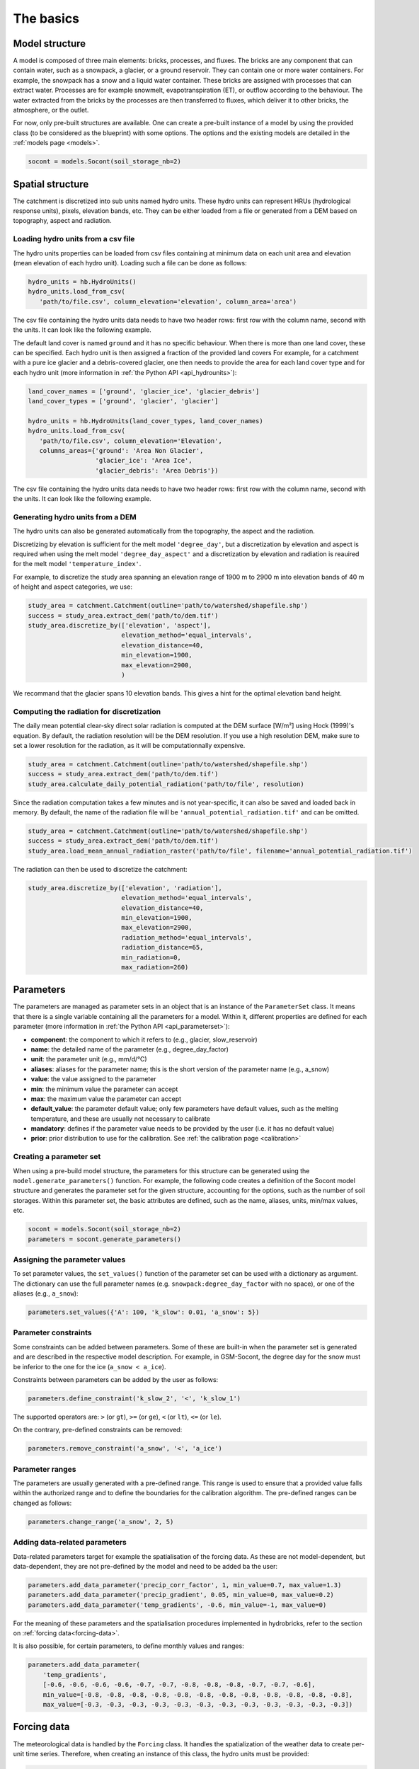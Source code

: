 .. _basics:

The basics
==========

Model structure
---------------

A model is composed of three main elements: bricks, processes, and fluxes.
The bricks are any component that can contain water, such as a snowpack, a glacier,
or a ground reservoir. They can contain one or more water containers.
For example, the snowpack has a snow and a liquid water container.
These bricks are assigned with processes that can extract water.
Processes are for example snowmelt, evapotranspiration (ET), or outflow according to the behaviour.
The water extracted from the bricks by the processes are then transferred to fluxes,
which deliver it to other bricks, the atmosphere, or the outlet.

For now, only pre-built structures are available.
One can create a pre-built instance of a model by using the provided class (to be
considered as the blueprint) with some options.
The options and the existing models are detailed in the :ref:`models page <models>`.

.. code-block:: python

   socont = models.Socont(soil_storage_nb=2)


.. _spatial-structure:

Spatial structure
-----------------

The catchment is discretized into sub units named hydro units.
These hydro units can represent HRUs (hydrological response units), pixels,
elevation bands, etc. They can be either loaded from a file or generated from a DEM
based on topography, aspect and radiation.

.. image:: f16.png
   :alt: Example of discretization of a catchment into (a) elevation bands, 
   (b) aspect, and (c) radiation. Aspect and radiation discretizations are
   then combined with elevation bands to form HRUs.
   Argentin, Horton, et al. (2025) https://doi.org/10.5194/hess-29-1725-2025
   :width: 600px
   :align: center

Loading hydro units from a csv file
^^^^^^^^^^^^^^^^^^^^^^^^^^^^^^^^^^^

The hydro units properties can be loaded from csv files containing at minimum data on each 
unit area and elevation (mean elevation of each hydro unit).
Loading such a file can be done as follows:

.. code-block:: python

   hydro_units = hb.HydroUnits()
   hydro_units.load_from_csv(
      'path/to/file.csv', column_elevation='elevation', column_area='area')

The csv file containing the hydro units data needs to have two header rows: 
first row with the column name, second with the units.
It can look like the following example.

.. code-block:: text
   :caption: Example of a simple csv file with the hydro units area.

   num, elevation, area
   -,m,m^2
   0, 790, 2457500
   1, 840, 4481250
   2, 890, 5630625
   3, 940, 5598125
   4, 990, 4551250
   5, 1040, 4579375
   6, 1090, 4128125
   7, 1140, 4807500
   8, 1190, 4643750
   9, 1240, 4662500
   10, 1290, 4158750
   11, 1340, 3496875
   12, 1390, 2361250

The default land cover is named ``ground`` and it has no specific behaviour.
When there is more than one land cover, these can be specified.
Each hydro unit is then assigned a fraction of the provided land covers
For example, for a catchment with a pure ice glacier and a debris-covered glacier, one
then needs to provide the area for each land cover type and for each hydro unit
(more information in :ref:`the Python API <api_hydrounits>`):

.. code-block:: python

   land_cover_names = ['ground', 'glacier_ice', 'glacier_debris']
   land_cover_types = ['ground', 'glacier', 'glacier']

   hydro_units = hb.HydroUnits(land_cover_types, land_cover_names)
   hydro_units.load_from_csv(
      'path/to/file.csv', column_elevation='Elevation',
      columns_areas={'ground': 'Area Non Glacier',
                     'glacier_ice': 'Area Ice',
                     'glacier_debris': 'Area Debris'})

The csv file containing the hydro units data needs to have two header rows: 
first row with the column name, second with the units.
It can look like the following example.

.. code-block:: text
   :caption: Example of a csv file with the hydro units area for different land cover types.

   Elevation, Area Non Glacier, Area Ice, Area Debris
   m, km2, km2, km2
   3986, 2.408, 0, 0
   4022, 2.516, 0, 0
   4058, 2.341, 0, 0.003
   4094, 2.351, 0, 0.006
   4130, 2.597, 0, 0.01
   4166, 2.726, 0, 0.006
   4202, 2.687, 0, 0.061
   4238, 2.947, 0, 0.065
   4274, 2.924, 0.013, 0.06
   4310, 2.785, 0.019, 0.058
   4346, 2.578, 0.052, 0.176
   4382, 2.598, 0.072, 0.369
   4418, 2.427, 0.129, 0.384
   4454, 2.433, 0.252, 0.333
   4490, 2.210, 0.288, 0.266
   4526, 2.136, 0.341, 0.363
   4562, 1.654, 0.613, 0.275


Generating hydro units from a DEM
^^^^^^^^^^^^^^^^^^^^^^^^^^^^^^^^^

The hydro units can also be generated automatically from the topography, the aspect
and the radiation.

Discretizing by elevation is sufficient for the melt model ``'degree_day'``, but a 
discretization by elevation and aspect is required when using the melt model 
``'degree_day_aspect'`` and a discretization by elevation and radiation is reauired
for the melt model ``'temperature_index'``.

For example, to discretize the study area spanning an elevation range of 1900 m to
2900 m into elevation bands of 40 m of height and aspect categories, we use: 

.. code-block:: python
   
   study_area = catchment.Catchment(outline='path/to/watershed/shapefile.shp')
   success = study_area.extract_dem('path/to/dem.tif')
   study_area.discretize_by(['elevation', 'aspect'], 
                            elevation_method='equal_intervals', 
                            elevation_distance=40,
                            min_elevation=1900, 
                            max_elevation=2900, 
                            )

We recommand that the glacier spans 10 elevation bands. This gives a hint for 
the optimal elevation band height. 

Computing the radiation for discretization
^^^^^^^^^^^^^^^^^^^^^^^^^^^^^^^^^^^^^^^^^^

The daily mean potential clear-sky direct solar radiation is computed at the 
DEM surface [W/m²] using Hock (1999)'s equation. By default, the radiation
resolution will be the DEM resolution. If you use a high resolution DEM, make sure
to set a lower resolution for the radiation, as it will be computationnally expensive.

.. code-block:: python
   
   study_area = catchment.Catchment(outline='path/to/watershed/shapefile.shp')
   success = study_area.extract_dem('path/to/dem.tif')
   study_area.calculate_daily_potential_radiation('path/to/file', resolution)

Since the radiation computation takes a few minutes and is not year-specific, it can 
also be saved and loaded back in memory. By default, the name of the radiation file
will be ``'annual_potential_radiation.tif'`` and can be omitted.

.. code-block:: python

   study_area = catchment.Catchment(outline='path/to/watershed/shapefile.shp')
   success = study_area.extract_dem('path/to/dem.tif')
   study_area.load_mean_annual_radiation_raster('path/to/file', filename='annual_potential_radiation.tif')

The radiation can then be used to discretize the catchment:

.. code-block:: python

   study_area.discretize_by(['elevation', 'radiation'],
                            elevation_method='equal_intervals', 
                            elevation_distance=40,
                            min_elevation=1900, 
                            max_elevation=2900, 
                            radiation_method='equal_intervals', 
                            radiation_distance=65, 
                            min_radiation=0, 
                            max_radiation=260)

.. _parameters:

Parameters
----------

The parameters are managed as parameter sets in an object that is an instance of the
``ParameterSet`` class.
It means that there is a single variable containing all the parameters for a model.
Within it, different properties are defined for each parameter
(more information in :ref:`the Python API <api_parameterset>`):

* **component**: the component to which it refers to (e.g., glacier, slow_reservoir)
* **name**: the detailed name of the parameter (e.g., degree_day_factor)
* **unit**: the parameter unit (e.g., mm/d/°C)
* **aliases**: aliases for the parameter name; this is the short version of the
  parameter name (e.g., a_snow)
* **value**: the value assigned to the parameter
* **min**: the minimum value the parameter can accept
* **max**: the maximum value the parameter can accept
* **default_value**: the parameter default value; only few parameters have default
  values, such as the melting temperature, and these are usually not necessary to
  calibrate
* **mandatory**: defines if the parameter value needs to be provided by the user
  (i.e. it has no default value)
* **prior**: prior distribution to use for the calibration.
  See :ref:`the calibration page <calibration>`


Creating a parameter set
^^^^^^^^^^^^^^^^^^^^^^^^

When using a pre-build model structure, the parameters for this structure can be
generated using the ``model.generate_parameters()`` function.
For example, the following code creates a definition of the Socont model structure and
generates the parameter set for the given structure, accounting for the options, such
as the number of soil storages. Within this parameter set, the basic attributes are
defined, such as the name, aliases, units, min/max values, etc.

.. code-block:: python

   socont = models.Socont(soil_storage_nb=2)
   parameters = socont.generate_parameters()


Assigning the parameter values
^^^^^^^^^^^^^^^^^^^^^^^^^^^^^^

To set parameter values, the ``set_values()`` function of the parameter set can be used
with a dictionary as argument. The dictionary can use the full parameter names
(e.g. ``snowpack:degree_day_factor`` with no space), or one of the aliases
(e.g., ``a_snow``):

.. code-block:: python

   parameters.set_values({'A': 100, 'k_slow': 0.01, 'a_snow': 5})


Parameter constraints
^^^^^^^^^^^^^^^^^^^^^

Some constraints can be added between parameters. Some of these are built-in when the
parameter set is generated and are described in the respective model description.
For example, in GSM-Socont, the degree day for the snow must be inferior to the one for
the ice (``a_snow < a_ice``).

Constraints between parameters can be added by the user as follows:

.. code-block:: python

   parameters.define_constraint('k_slow_2', '<', 'k_slow_1')

The supported operators are: ``>`` (or ``gt``), ``>=`` (or ``ge``), ``<`` (or ``lt``),
``<=`` (or ``le``).

On the contrary, pre-defined constraints can be removed:

.. code-block:: python

   parameters.remove_constraint('a_snow', '<', 'a_ice')


Parameter ranges
^^^^^^^^^^^^^^^^

The parameters are usually generated with a pre-defined range.
This range is used to ensure that a provided value falls within the authorized range
and to define the boundaries for the calibration algorithm.
The pre-defined ranges can be changed as follows:

.. code-block:: python

   parameters.change_range('a_snow', 2, 5)


Adding data-related parameters
^^^^^^^^^^^^^^^^^^^^^^^^^^^^^^

Data-related parameters target for example the spatialisation of the forcing data.
As these are not model-dependent, but data-dependent, they are not pre-defined by
the model and need to be added ba the user:

.. code-block:: python

   parameters.add_data_parameter('precip_corr_factor', 1, min_value=0.7, max_value=1.3)
   parameters.add_data_parameter('precip_gradient', 0.05, min_value=0, max_value=0.2)
   parameters.add_data_parameter('temp_gradients', -0.6, min_value=-1, max_value=0)

For the meaning of these parameters and the spatialisation procedures implemented in
hydrobricks, refer to the section on :ref:`forcing data<forcing-data>`.

It is also possible, for certain parameters, to define monthly values and ranges:

.. code-block:: python

   parameters.add_data_parameter(
       'temp_gradients',
       [-0.6, -0.6, -0.6, -0.6, -0.7, -0.7, -0.8, -0.8, -0.8, -0.7, -0.7, -0.6],
       min_value=[-0.8, -0.8, -0.8, -0.8, -0.8, -0.8, -0.8, -0.8, -0.8, -0.8, -0.8, -0.8],
       max_value=[-0.3, -0.3, -0.3, -0.3, -0.3, -0.3, -0.3, -0.3, -0.3, -0.3, -0.3, -0.3])

.. _forcing-data:

Forcing data
------------

The meteorological data is handled by the ``Forcing`` class.
It handles the spatialization of the weather data to create per-unit time series.
Therefore, when creating an instance of this class, the hydro units must be provided:

.. code-block:: python

   forcing = hb.Forcing(hydro_units)

The data, for example station time series, can the be loaded from csv files.
Multiple files can be loaded successively, or a single file can contain different
variables (as different columns).
One needs to specify which column contains the dates, their format, and which
column header represent what kind of variable.
For example (more information in :ref:`the Python API <api_forcing>`):

.. code-block:: python

    forcing.load_from_csv(
        'path/to/forcing.csv', column_time='Date', time_format='%d/%m/%Y',
        content={'precipitation': 'precip(mm/day)', 'temperature': 'temp(C)',
                 'pet': 'pet_sim(mm/day)'})

A csv file containing forcing data can look like the following example:

.. code-block:: text
   :caption: Example of a csv file containing forcing data.

   Date,precip(mm/day),temp(C),sunshine_dur(h),pet_sim(mm/day)
   01/01/1981,8.24,-0.98,0.42,0.58
   02/01/1981,4.02,-3.35,0.08,0
   03/01/1981,22.27,0.96,0.44,0.95
   04/01/1981,28.85,-2.11,0.08,0
   05/01/1981,8.89,-5.62,0.07,0.06
   06/01/1981,17.49,-4.72,0.09,0
   07/01/1981,8.26,-8.58,0.14,0
   08/01/1981,0.14,-11.47,81.73,0
   09/01/1981,0.91,-7.37,0.1,0.05
   10/01/1981,0.54,-3.23,0.09,0
   11/01/1981,0.02,-4.57,1.94,0
   12/01/1981,2.28,-4.01,69.95,0
   13/01/1981,7.03,-6.39,0.04,0
   14/01/1981,9.68,-7.54,73.98,0
   15/01/1981,16.23,-3.95,0.23,0.01
   16/01/1981,2.77,-7.28,0.18,0.19
   17/01/1981,6.49,-1.57,1.29,0.19
   18/01/1981,5.53,-3.7,0.07,0
   ...


Spatialization
^^^^^^^^^^^^^^

The spatialization operation needs to be specified to generate per-unit timeseries.
This definition needs information on the variable, the method to use and its parameters:

.. code-block:: python

   forcing.define_spatialization(
       variable='temperature', method='additive_elevation_gradient',
       ref_elevation=1250, gradient=-0.6)

As we might also want to calibrate the parameters for such operations, these can
also be specified as a reference to a parameter instead of a fixed value.
In such case, one must add a data parameter as in the following example:

.. code-block:: python

   forcing.define_spatialization(
       variable='temperature', method='additive_elevation_gradient',
       ref_elevation=1250, gradient='param:temp_gradients')

   parameters.add_data_parameter('temp_gradients', -0.6, min_value=-1, max_value=0)

The variables supported so far are: ``temperature``, ``precipitation``, ``pet``.
The methods and parameters are described in :ref:`the Python API <api_forcing>`.


.. _model-instance:

Running the model
-----------------

Once the :ref:`hydro units <spatial-structure>`, :ref:`parameters <parameters>` and
:ref:`forcing <forcing-data>` defined, the model can be set up and run:

.. code-block:: python

   socont.setup(spatial_structure=hydro_units, output_path='/path/to/dir',
                start_date='1981-01-01', end_date='2020-12-31')

   socont.run(parameters=parameters, forcing=forcing)

Then, the outlet discharge (in mm/d) can be retrieved:

.. code-block:: python

   sim_ts = socont.get_outlet_discharge()

More outputs can be extracted and saved to a netCDF file for further analysis:

.. code-block:: python

   socont.dump_outputs('/output/dir/')

The state variables can be initialized using the ``initialize_state_variables()``
function between the ``setup()`` and the ``run()`` functions.
The initialization runs the model for the given period and saves the final state variables.
These values are then used as initial state variables for the next run:

.. code-block:: python

   socont.initialize_state_variables(parameters=parameters, forcing=forcing)
   socont.run(parameters=parameters, forcing=forcing)

When the model is executed multiple times successively, it clears its previous states.
When the states initialization provided by ``initialize_state_variables()`` has been
used, the model resets its state variables to these saved values.


Evaluation
^^^^^^^^^^

Some metrics can be computed by providing the observation time series (in mm/d):

.. code-block:: python

   # Preparation of the obs data
   obs = hb.Observations()
   obs.load_from_csv('/path/to/obs.csv', column_time='Date', time_format='%d/%m/%Y',
                     content={'discharge': 'Discharge (mm/d)'})
   obs_ts = obs.data_raw[0]

   nse = socont.eval('nse', obs_ts)
   kge_2012 = socont.eval('kge_2012', obs_ts)

The metrics are provided by the `HydroErr package <https://hydroerr.readthedocs.io>`_ .
All the `metrics listed under their website <https://hydroerr.readthedocs.io/en/stable/list_of_metrics.html>`_
can be used and are named according to their function names.


Outputs
-------

The results can be accessed in different ways and with different levels of detail:

1. The `direct outputs`_ from the model instance.
2. A `dumped netCDF file`_ containing more details for each hydro unit.
3. :ref:`Other <others>` outputs such as the spatialized forcing or the SPOTPY outputs.


Direct outputs
^^^^^^^^^^^^^^

Some outputs from the model instance are available after a model run as long as the
Python session is still alive.
The first one is the discharge time series at the outlet, provided
by ``get_outlet_discharge()``:

.. code-block:: python

   sim_ts = model.get_outlet_discharge()

Some outputs provide integrated values over the simulation period:

* ``get_total_outlet_discharge()``: Integrated discharge at the outlet
* ``get_total_et()``: Integrated ET
* ``get_total_water_storage_changes()``: Changes in all water reservoirs between the
  beginning of the period and the end.
* ``get_total_snow_storage_changes()``: Changes in snow storage between the
  beginning of the period and the end.


Dumped netCDF file
^^^^^^^^^^^^^^^^^^

A detailed netCDF file can be dumped with ``model.dump_outputs('some/path')``.
The content of the file depends on the option ``record_all`` provided at model creation.
When True, all fluxes and states are recorded, which slows down the model execution.

The file has the following dimensions:

* ``time``: The temporal dimension
* ``hydro_units``: The hydro units (e.g., elevation bands)
* ``aggregated_values``: Elements recorded at the catchment scale (lumped)
* ``distributed_values``: Elements recorded at each hydro unit ([semi-]distributed)
* ``land_covers``: The different land covers

It contains three important global attributes:

* ``labels_aggregated``: The labels of the lumped elements (fluxes and states)
* ``labels_distributed``: The labels of the distributed elements (fluxes and states)
* ``labels_land_covers``: The labels of the land covers

For example, for the GSM-Socont model with two different glacier types provides
the following attributes:

.. code-block:: text

   labels_aggregated =
      "glacier-area-rain-snowmelt-storage:content",
      "glacier-area-rain-snowmelt-storage:outflow:output",
      "glacier-area-icemelt-storage:content",
      "glacier-area-icemelt-storage:outflow:output",
      "outlet";

   labels_distributed =
      "ground:content",
      "ground:infiltration:output",
      "ground:runoff:output",
      "glacier-ice:content",
      "glacier-ice:outflow-rain-snowmelt:output",
      "glacier-ice:melt:output",
      "glacier-debris:content",
      "glacier-debris:outflow-rain-snowmelt:output",
      "glacier-debris:melt:output",
      "ground-snowpack:content",
      "ground-snowpack:snow",
      "ground-snowpack:melt:output",
      "glacier-ice-snowpack:content",
      "glacier-ice-snowpack:snow",
      "glacier-ice-snowpack:melt:output",
      "glacier-debris-snowpack:content",
      "glacier-debris-snowpack:snow",
      "glacier-debris-snowpack:melt:output",
      "slow-reservoir:content",
      "slow-reservoir:et:output",
      "slow-reservoir:outflow:output",
      "slow-reservoir:percolation:output",
      "slow-reservoir:overflow:output",
      "slow-reservoir-2:content",
      "slow-reservoir-2:outflow:output",
      "surface-runoff:content",
      "surface-runoff:outflow:output";

   labels_land_covers =
      "ground",
      "glacier-ice",
      "glacier-debris";

Then, it provides the following variables:

* ``time`` (1D): The dates as Modified Julian Dates (days since 1858-11-17 00:00).
* ``hydro_units_ids`` (1D): The IDs of the hydro units.
* ``hydro_units_areas`` (1D): The area of the hydro units.
* ``sub_basin_values`` (2D): The time series of the aggregated elements
  (c.f. labels_aggregated)
* ``hydro_units_values`` (2D): the time series of the distributed elements
  (c.f. labels_distributed). Please not here the differences between:
   * the fluxes (mm), i.e. ``output`` elements are already weighted by the land cover
     fraction and the relative hydro unit area. Thus, these elements can be directly
     summed over all hydro units to obtain the total contribution of a given
     component (e.g., ice melt), even when the hydro units have different areas.
   * the state variables (mm) such as ``content`` or ``snow`` elements represent
     the water stored in the respective reservoirs. In this case, this value is not
     weighted and cannot be summed over the catchment, but must be weighted
     by the land cover fraction and the relative hydro unit area.
* ``land_cover_fractions`` (2D, optional): the temporal evolution of the land cover
  fractions.


Others
^^^^^^

Some other outputs are available:

- Dumbed forcing: the forcing object can also be saved as a netCDF file using the
  ``forcing.create_file()``. It thus contains the spatialized forcing time series.
- During the calibration procedure, SPOTPY saves all assessments in csv or sql tables.
